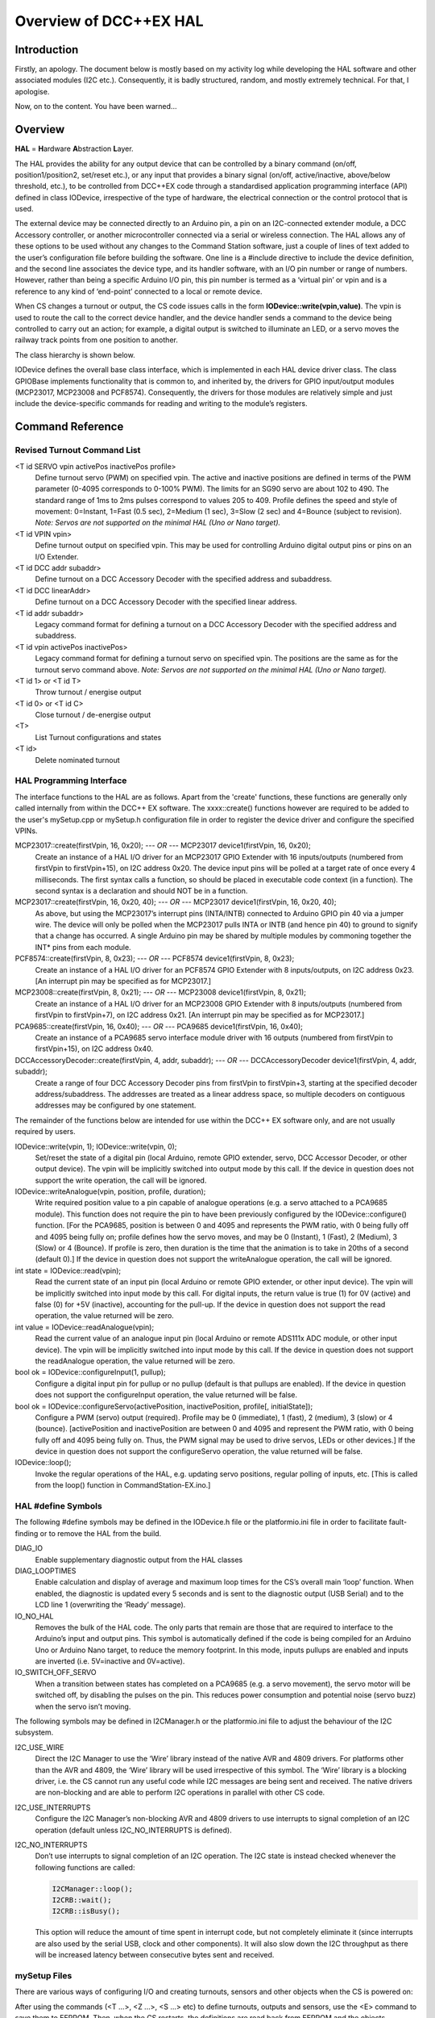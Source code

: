 *************************
Overview of DCC++EX HAL
*************************

Introduction
==============

Firstly, an apology.  The document below is mostly based on my activity log while developing the HAL software and other associated modules (I2C etc.).  
Consequently, it is badly structured, random, and mostly extremely technical.  For that, I apologise.

Now, on to the content.  You have been warned...

Overview
=========

**HAL** = **H**\ardware **A**\bstraction **L**\ayer.

The HAL provides the ability for any output device that can be controlled by a binary command (on/off, position1/position2, 
set/reset etc.), or any input that provides a binary signal (on/off, active/inactive, above/below threshold, etc.), 
to be controlled from DCC++EX code through a standardised application programming interface (API) defined in class IODevice, 
irrespective of the type of hardware, the electrical connection or the control protocol that is used.

The external device may be connected directly to an Arduino pin, a pin on an I2C-connected extender module, a 
DCC Accessory controller, or another microcontroller connected via a serial or wireless connection.  The HAL allows any of these options to be used without any changes to the Command Station software, just a couple of lines of text added to the user’s configuration file before building the software.  One line is a #include directive to include the device definition, and the second line associates the device type, and its handler software, with an I/O pin number or range of numbers.  However, rather than being a specific Arduino I/O pin, this pin number is termed as a ‘virtual pin’ or vpin and is a reference to any kind of ‘end-point’ connected to a local or remote device.

When CS changes a turnout or output, the CS code issues calls in the form **IODevice::write(vpin,value)**.  
The vpin is used to route the call to the correct device handler, and the device handler sends a command to 
the device being controlled to carry out an action; for example, a digital output is switched to illuminate an 
LED, or a servo moves the railway track points from one position to another.

The class hierarchy is shown below.

.. image:: ../../_static/images/HAL_class_hierarchy.png
   :alt: HAL Class Hierarchy
   :scale: 80%

IODevice defines the overall base class interface, which is implemented in each HAL device driver class.  
The class GPIOBase implements functionality that is common to, and inherited by, the drivers for GPIO input/output modules 
(MCP23017, MCP23008 and PCF8574).  Consequently, the drivers for those modules are relatively simple and just include the 
device-specific commands for reading and writing to the module’s registers.


Command Reference
=================

Revised Turnout Command List
------------------------------

<T id SERVO vpin activePos inactivePos profile>
  Define turnout servo (PWM) on specified vpin.
  The active and inactive positions are defined in terms of the PWM parameter (0-4095 corresponds to 0-100% PWM).
  The limits for an SG90 servo are about 102 to 490.  The standard range of 1ms to 2ms pulses correspond to values 205 to 409.
  Profile defines the speed and style of movement: 0=Instant, 1=Fast (0.5 sec), 2=Medium (1 sec), 3=Slow (2 sec) 
  and 4=Bounce (subject to revision).
  *Note: Servos are not supported on the minimal HAL (Uno or Nano target).*

<T id VPIN vpin>
  Define turnout output on specified vpin.  This may be used for controlling Arduino digital output pins or pins on an I/O Extender.
    
<T id DCC addr subaddr>
  Define turnout on a DCC Accessory Decoder with the specified address and subaddress.

<T id DCC linearAddr>
  Define turnout on a DCC Accessory Decoder with the specified linear address.
    
<T id addr subaddr>
  Legacy command format for defining a turnout on a DCC Accessory Decoder with the specified address and subaddress.

<T id vpin activePos inactivePos>
  Legacy command format for defining a turnout servo on specified vpin.  The positions are the same as for the turnout servo command above.
  *Note: Servos are not supported on the minimal HAL (Uno or Nano target).*

<T id 1> or <T id T>
  Throw turnout / energise output

<T id 0> or <T id C>
  Close turnout / de-energise output

<T>
  List Turnout configurations and states

<T id>
  Delete nominated turnout


HAL Programming Interface
-------------------------

The interface functions to the HAL are as follows.  Apart from the 'create' functions, these functions are generally only called internally 
from within the DCC++ EX software.  The xxxx::create() functions however are required to be added to the user's mySetup.cpp or mySetup.h
configuration file in order to register the device driver and configure the specified VPINs.
 
MCP23017::create(firstVpin, 16, 0x20); *--- OR ---* MCP23017 device1(firstVpin, 16, 0x20);
  Create an instance of a HAL I/O driver for an MCP23017 GPIO Extender with 16 inputs/outputs (numbered from 
  firstVpin to firstVpin+15), on I2C address 0x20.  The device input pins will be polled at a target rate of once every 4 milliseconds.
  The first syntax calls a function, so should be placed in executable code context (in a function).  The 
  second syntax is a declaration and should NOT be in a function.


MCP23017::create(firstVpin, 16, 0x20, 40); *--- OR ---* MCP23017 device1(firstVpin, 16, 0x20, 40);
  As above, but using the MCP23017’s interrupt pins (INTA/INTB) connected to Arduino GPIO pin 40 via a jumper wire.  
  The device will only be polled when the MCP23017 pulls INTA or INTB (and hence pin 40) to ground to signify that a change has occurred.
  A single Arduino pin may be shared by multiple modules by commoning together the INT* pins from each module.
        

PCF8574::create(firstVpin, 8, 0x23); *--- OR ---* PCF8574 device1(firstVpin, 8, 0x23);
  Create an instance of a HAL I/O driver for an PCF8574 GPIO Extender with 8 inputs/outputs, on I2C address 0x23.  
  [An interrupt pin may be specified as for MCP23017.]

MCP23008::create(firstVpin, 8, 0x21);  *--- OR ---*   MCP23008 device1(firstVpin, 8, 0x21);
  Create an instance of a HAL I/O driver for an MCP23008 GPIO Extender with 8 inputs/outputs (numbered from 
  firstVpin to firstVpin+7), on I2C address 0x21.  
  [An interrupt pin may be specified as for MCP23017.]
    
PCA9685::create(firstVpin, 16, 0x40);  *--- OR ---*  PCA9685 device1(firstVpin, 16, 0x40);
  Create an instance of a PCA9685 servo interface module driver with 16 outputs (numbered from firstVpin to firstVpin+15), on I2C address 0x40.
    
DCCAccessoryDecoder::create(firstVpin, 4, addr, subaddr);  *--- OR ---*  DCCAccessoryDecoder device1(firstVpin, 4, addr, subaddr);
  Create a range of four DCC Accessory Decoder pins from firstVpin to firstVpin+3, starting at the specified decoder address/subaddress.  The addresses are treated as a linear address space, so multiple decoders on contiguous addresses may be configured by one statement.

The remainder of the functions below are intended for use within the DCC++ EX software only, and are not usually required by users.

IODevice::write(vpin, 1); IODevice::write(vpin, 0);
  Set/reset the state of a digital pin (local Arduino, remote GPIO extender, servo, DCC Accessor Decoder, or other output device).
  The vpin will be implicitly switched into output mode by this call.
  If the device in question does not support the write operation, the call will be ignored.

IODevice::writeAnalogue(vpin, position, profile, duration);
  Write required position value to a pin capable of analogue operations (e.g. a servo attached to a PCA9685 module). This function does not require the 
  pin to have been previously configured by the IODevice::configure() function.  
  [For the PCA9685, position is between 0 and 4095 and represents the PWM ratio, with 0 being fully off and 4095 being 
  fully on; profile defines how the servo moves, and may be 0 (Instant), 1 (Fast), 2 (Medium), 3 (Slow) or 4 (Bounce).  
  If profile is zero, then duration is the time that the animation is to take in 20ths of a second (default 0).]
  If the device in question does not support the writeAnalogue operation, the call will be ignored.

int state = IODevice::read(vpin);
  Read the current state of an input pin (local Arduino or remote GPIO extender, or other input device).
  The vpin will be implicitly switched into input mode by this call.
  For digital inputs, the return value is true (1) for 0V (active) and false (0) for +5V (inactive), accounting for the pull-up.
  If the device in question does not support the read operation, the value returned will be zero.

int value = IODevice::readAnalogue(vpin);
  Read the current value of an analogue input pin (local Arduino or remote ADS111x ADC module, or other input device).
  The vpin will be implicitly switched into input mode by this call.
  If the device in question does not support the readAnalogue operation, the value returned will be zero.

bool ok = IODevice::configureInput(1, pullup);
  Configure a digital input pin for pullup or no pullup (default is that pullups are enabled).
  If the device in question does not support the configureInput operation, the value returned will be false.
	
bool ok = IODevice::configureServo(activePosition, inactivePosition, profile[, initialState]);
  Configure a PWM (servo) output (required).  Profile may be 0 (immediate), 1 (fast), 2 (medium), 3 (slow) or 4 (bounce).
  [activePosition and inactivePosition are between 0 and 4095 and represent the PWM ratio, with 0 being fully 
  off and 4095 being fully on.  Thus, the PWM signal may be used to drive servos, LEDs or other devices.]
  If the device in question does not support the configureServo operation, the value returned will be false.

IODevice::loop();
  Invoke the regular operations of the HAL, e.g. updating servo positions, regular polling of inputs, etc.
  [This is called from the loop() function in CommandStation-EX.ino.]
    

HAL #define Symbols
-------------------

The following #define symbols may be defined in the IODevice.h file or the platformio.ini file in order to facilitate fault-finding or to remove the
HAL from the build.

DIAG_IO
  Enable supplementary diagnostic output from the HAL classes

DIAG_LOOPTIMES
  Enable calculation and display of average and maximum loop times for the CS’s overall main ‘loop’ function.  
  When enabled, the diagnostic is updated every 5 seconds and is sent to the diagnostic output (USB Serial) and to the LCD  line 1 (overwriting the ‘Ready’ message).

IO_NO_HAL
  Removes the bulk of the HAL code.  The only parts that remain are those that are required to interface to the 
  Arduino’s input and output pins.  This symbol is automatically defined if the code is being compiled for an Arduino Uno or Arduino Nano target, to reduce the memory footprint.  In this mode, inputs pullups are enabled and inputs are inverted (i.e. 5V=inactive and 0V=active).

IO_SWITCH_OFF_SERVO
  When a transition between states has completed on a PCA9685 (e.g. a servo movement), the servo motor will be 
  switched off, by disabling the pulses on the pin.  This reduces power consumption and potential noise (servo buzz) 
  when the servo isn’t moving.


The following symbols may be defined in I2CManager.h or the platformio.ini file to adjust the behaviour of the I2C subsystem.

I2C_USE_WIRE
  Direct the I2C Manager to use the ‘Wire’ library instead of the native AVR and 4809 drivers.  For platforms other 
  than the AVR and 4809, the ‘Wire’ library will be used irrespective of this symbol.
  The ‘Wire’ library is a blocking driver, i.e. the CS cannot run any useful code while I2C messages are being sent 
  and received.  The native drivers are non-blocking and are able to perform I2C operations in parallel with other CS code.

I2C_USE_INTERRUPTS
  Configure the I2C Manager’s non-blocking AVR and 4809 drivers to use interrupts to signal completion of an I2C 
  operation (default unless I2C_NO_INTERRUPTS is defined).

I2C_NO_INTERRUPTS
  Don’t use interrupts to signal completion of an I2C operation.  The I2C state is instead checked whenever the following functions are called:
  
  .. code-block:: cpp

    I2CManager::loop();
    I2CRB::wait();
    I2CRB::isBusy();

  This option will reduce the amount of time spent in interrupt code, but not completely eliminate it (since interrupts 
  are also used by the serial USB, clock and other components).  It will also slow down the I2C throughput as there will be increased latency between consecutive bytes sent and received.


mySetup Files
-------------

There are various ways of configuring I/O and creating turnouts, sensors and other objects when the CS is powered on:

After using the commands (<T ...>, <Z ...>, <S ...> etc) to define turnouts, outputs and sensors, use the <E> command to 
save them to EEPROM.  Then, when the CS restarts, the definitions are read back from EEPROM and the objects recreated.  This is limited to turnout, sensor and output definitions.

Create a ‘mySetup.h’ file, and add commands in the form ``SETUP("....");``.  This can be used for any command that is accepted 
by the DCC++EX parser, including turnout, sensor and output definition commands.  The mySetup.h file is included as 
executable code into other modules of the CS.  Consequently, the content is limited to executable statements (or macros 
that expand into executable statements).  Global variables or functions cannot be defined, and only very simple include 
files can be added. Consequently, only a limited number of the DCC++EX api function can be used from here.

Create a ‘mySetup.cpp’ file and add a function definition ``void mySetup(){ };``.  Within this function you can add 
any executable code.  Outside the function, you can declare variables and add include files to allow other functions to be invoked.  For example:

  .. code-block:: cpp

    #include "IODevice.h"
    #include "Turnouts.h"

    void mySetup() {
      // Servo controller on I2C addr 0x41
      PCA9685::create(300, 16, 0x41);
      // Define servo on first pin
      Turnout::createServo(10, 300, 420 210, 0);
    }

The ``create()`` function allocates memory for the device at run-time.  As an alternative to the ``create()`` function, the 
device can be declared statically so that the compiler allocates the basic RAM required for it at compile-time.

  .. code-block:: cpp

    #include "IODevice.h"
    #include "Turnouts.h"

    // Servo controller on I2C addr 0x41
    PCA9685 pwmModule1(300, 16, 0x41);

    void mySetup() {
      // Servo controller on I2C addr 0x41
      PCA9685::create(300, 16, 0x41);
      // Define servo on first pin
      Turnout::createServo(10, 300, 420 210, 0);
    }

Because the mySetup.cpp module is a self-contained C++ module, autocomplete and visual syntax checking will be fully 
functional in editors that support it (e.g. PlatformIO).


List of Changes
================

The following functional changes have been done in the neil-hal branch to support the implementation of the HAL in DCC++EX, 
and to improve the handling of Displays, Turnouts, Sensors and Outputs.

- HAL: Create new *IODevice class* as the abstract base class for all I/O devices such as GPIO Extenders, remote I/O, 
  DCC Accessories and (for completeness) Arduino I/O pins.  The base class/subclass model allows the CS code to 
  communicate directly with the base class, without having to be tailored for functionality implemented in specific 
  subclasses.  Specific implemenations of the interface, to support different hardware devices, can be easily 
  *‘plugged in’ as desired at compile time*, by adding an include file (``#include "xxx.h"``) and one line to the 
  user’s ‘mySetup’ file (``xxx::create(firstVpin, nPins, ...);``) before building the software.  *This enables a 
  wide selection of hardware to be supported, without unwanted or unused device drivers taking valuable space in the 
  microcontroller.*  Also, support for new devices can be developed by capable end-users, and included in the 
  user’s build without having to change the base CS software.

- HAL: The default initialisation of the HAL supports use of the Arduino pins on all platforms.  
  On the Nano and Uno platforms, the HAL is excluded (by defining IO_NO_HAL) and input and output to 
  vpins corresponding to Arduino pins operate directly on the Arduino pins using pinMode, digitalWrite 
  and digitalRead calls or equivalents.  On other platforms, a selection of Vpins are enabled for use 
  of certain drivers.  The current build has the following directives in the IODevice::begin() method:

    .. code-block:: cpp

      // Initialise the IO subsystem
      ArduinoPins::create(2, NUM_DIGITAL_PINS-2);  // Reserve pins for direct access
      // Predefine two PCA9685 modules 0x40-0x41
      // Allocates 32 pins 100-131
      PCA9685::create(100, 16, 0x40);
      PCA9685::create(116, 16, 0x41);
      // Predefine two MCP23017 module 0x20/0x21
      // Allocates 32 pins 164-195
      MCP23017::create(164, 16, 0x20);
      MCP23017::create(180, 16, 0x21);

- HAL: Add looptime monitor to IODevice::loop() function to support performance monitoring during 
  development.  Outputs to LCD line 1 and to USB, once every 5 seconds, and shows average and maximum 
  loop cycle time for the entire CS software over the last 5 second period.  This monitor may be 
  enabled by #defining the symbol DIAG_LOOPTIMES in IODevice.h.  Other HAL diagnostics are enabled 
  by DIAG_IO symbol.

- HAL: Create IODevice subclasses for Arduino Pins, PCA9685 Servo Controller module, PCF8574 8-bit GPIO 
  Extender, MCP23008 8-bit GPIO Extender and MCP23017 16-bit GPIO Extender modules.

- HAL: Create helper class for PCA9685 to support configurable transitions between PWM states, e.g. 
  a fast or slow progressive movement of a servo between the inactive position and the active position 
  (rather than a step change).  Also, the helper powers off the servo when not moving, to reduce power 
  consumption and to eliminate servo buzz. [Note: Helper class code has subsequently been incorporated 
  within the PCA9685 class.]

- Turnouts/Sensors/Outputs: Revise Sensor, Output and Turnout classes to interface them to the IODevice interface using virtual I/O pins (VPINs).
- Displays: Rationalise SSD1306 OLED driver to reduce RAM and FLASH usage, and to consolidate the 
  code into two source files (.SSD1306Ascii.h and SSD1306Ascii.cpp).
- Displays: Rationalise LiquidCrystal_I2C driver to remove unnecessary code.
- I2C: During I2CManager startup, detect and list I2C devices that are connected and responding.
- Turnouts/Sensors/Outputs: Revise memory layout for Sensor, Output and Turnout classes to optimise EEPROM usage and RAM usage.
- Displays: Make SSD1306Ascii and LiquidCrystal_I2C into subclasses of LcdDisplay.
- Displays: Enable upper-case only mode for SSD1306Ascii, optionally reducing FLASH usage for font storage.
- Turnouts/Sensors/Outputs: Revise Turnout command handling to support new commands, e.g.

    .. code-block:: none

      <T id SERVO vpin activeposition inactiveposition profile>
      <T id DCC address subaddress>  // address 1-512, subaddress 0-3
      <T id DCC linearaddress>         // linearaddress 1-2048
      <T id VPIN pin>

- Turnouts/Sensors/Outputs: Move detailed turnout command handling from DCCEXParser.cpp to Turnouts.cpp and PCA9685, 
  closer to where the functionality is implemented.  Therefore, the code for handling a servo is only included in FLASH if the servo driver module is configured.
- Turnouts/Sensors/Outputs: Modify turnout handling to more effectively store the turnout parameters in the available space.  
  Allows range of up to 0-511 for activeposition and inactiveposition (nominal range for a typical servo is 200-400).
- HAL: For GPIO devices (MCP23008 and MCP23017) allow the ‘interrupt’ output pin from the module to be connected to an 
  Arduino digital input pin so that the module will only be polled if this ‘interrupt’ signal is activated (pulled down) 
  by the module to signify that one or more of the module’s inputs have changed state.  The interrupt signal from multiple 
  modules can be connected together to minimise pin usage, or they may be kept separate.
- HAL: Enable pull-ups to be configured on remote (I/O extender) digital inputs as for Arduino pins.  This feature may 
  be removed, as feedback received indicates that there is no benefit in switching pull-ups off, and some FLASH and RAM can be released by removing the code.
- Displays: Make display scroll mode 1 the default (scroll by page).   If there are more messages than the screen can hold, 
  then the screen alternates between displaying the first four lines, and displaying the remaining lines.  Previous behaviour 
  (cycle through the messsages, always displaying four lines) can be reinstated by adding “#define SCROLLMODE 0” in the config.h file.
- Turnouts/Sensors/Outputs: Improve EEPROM handling so that when EEPROM writes are turned off, they stay off.  When turnout 
  state changes, only write one byte to EEPROM instead of rewriting the entire EEPROM.
- HAL: Adjust the existing LCN handling to fit alongside the use of VPINs:

  - Replace use of pin 255 for ‘impossible pin’ with constant VPIN_NONE, since 255 is a valid value for a VPIN.
  - When an LCN message is received put the value into the inputState field of a sensor, instead of the active field (to facilitate notification of change to JMRI).

- Turnouts/Sensors/Outputs: Ensure that servo turnouts and outputs are driven to the correct position (as configured, 
  or as last saved in EEPROM) when the CS is powered on or reset.
- I2C: Revise I2CManager class to add the following features:
  
  - Add non-blocking I2C interface, using a request block structure to maintain the call context and completion status.  
    Request block is queued without the caller having to wait for completion.  The caller can later test for completion, 
    or wait for completion.  Supported operations are Write from RAM, Write from FLASH, Read. and Request (write 
    followed by read).  The benefit of non-blocking calls is that the CS doesn’t spend so much of its time waiting 
    for I2C operations to complete; the CS overall loop cycle time is reduced, making all the code more responsive.  
    The queue is implemented as a linked list of request blocks, to optimise RAM use.
  - For convenience, provide blocking API equivalents for these operations for use where timing is less critical (e.g. during startup).
  - Implementation of native I2C drivers for the ATmega328 (Arduino Nano and Uno), ATmega2560 (Arduino Mega) and the 
    ATmega4809 (Arduino Nano Every and Uno WiFi).  This removes the dependency on the ‘Wire’ I2C library, reducing 
    RAM and FLASH usage significantly.
  - Retain and enhance the existing Wire-based back-end for the I2CManager interface, providing compatibility with non-Atmel 
    platforms.  With the Wire library, all calls are blocking (i.e. when the request is made, the calling code does not 
    continue until the I2C operation has completed).
  - The native I2C driver for the ATmega328, ATmega2560 and ATmega4809 based controllers supports use with interrupts 
    (for high I2C throughput) or without interrupts (to minimise impact on the DCC waveform, when generated through software 
    interrupts, at the expense of I2C throughput).  On the Arduino Mega with the standard motor driver pin usage, the 
    native I2C driver has no impact whatsoever on the DCC signal, with or without interrupts.
  - Performance figures:  With the current base device allocations of 32 x PCA9685 servo pins and 32 x MCP23017 GPIO pins, 
    the average loop time for the CS software (one throttle, no user actions, 16 sensors defined) is 120us.  During stress 
    testing, a full I2C scan of 8 x 32-input I2C GPIO extenders (128 inputs in total) takes under 2.2 ms at an I2C clock speed of 400kHz.

- I2C: Revise modules that use I2C (currently SSD1306Ascii, LiquidCrystal_I2C, PCF8574, PCA9584, MCP23016 and MCP23008) 
  to call the non-blocking I2C interface using the following model:
  
  1.  During initialisation, use the original (blocking) I2CManager interface to set up the I2C device registers as required.  
      Set up request block structures with parameters for the desired operations (which could be a data write to an output 
      port, or a data read from an input port on the I2C device, for example).
  2.  On first cyclic entry, the request block is added to the I2CManager queue.  Once it has been added to the queue, the 
      program does not have to wait for completion and can allow other functions to continue executing.  The requested
      operation will begin once any other pending operations have finished.
  3.  On subsequent entries to the program’s loop function, the program tests the completion status of the request block.  
      If it is still busy, then other loop functions may be allowed to run.
  4.  When the operation completes, the status of the request block is updated to show it is no longer busy.
  5.  At the next loop entry of the program, the test for competion status shows that the request block is no longer busy.  
      The program may then retrieve the success/failure status, and any data that has been received, for further processing.  

  When necessary, the operation may be repeated by requeueing the original request block (either unchanged or with different parameters or data).

  If the non-blocking I2C driver is not available (e.g. on controllers other than ATmega328, ATmega2560 and ATmega4809), 
  the blocking I2C functions in the Wire library are automatically used instead, without any changes to the CS code.

- Turnouts/Sensors/Outputs: Totally revised Turnout class and TurnoutData struct layout for more optimal storage and layout.  
  The struct is now optimised for access and for storage size.  Further optimisation is possible by writing (and reading) only 
  the number of bytes applicable to each turnout type, instead of the worst case turnout size.
- HAL: IODevice::configure method originally passed supplied parameters to the specified pin handler without any way of checking 
  that parameters are appropriate for the device (e.g. that a servo hasn’t been instructed to turn on an input pull-up).  
  Additional parameter has been added which identifies the function being performed, e.g. 1=Servo config, 2=Pullup on/off etc.  
  Thus, the device’s _configure method validates that the requested configuration function is supported, or rejects it.
- HAL: Normally the Sensor class issues cyclic read request using IODevice::read() to poll digital input states for the current 
  value and to detect changes.  To potentially increase performance and response times where there are a lot of inputs to scan, 
  but infrequent changes, a mechanism for optional callback notification has been added to the HAL IODevice class.  Each input 
  device driver may implement this capability or not, according to the programmer’s preference.  If the callback capability is 
  implemented, then the Sensor class no longer needs to poll the device but, instead, registers a callback function which is 
  invoked whenever the device driver detects a pin state change while acquiring the input data.  The GPIOBase class has been 
  modified to implement this behaviour, which is inherited by MCP23017, MCP23008 and PCF8574.  [Note: Callback notification 
  of input change has now been implemented in the revised GPIO device class hierarchy.]
- HAL: Add conditional compilation directives for IO_NO_HAL.  If defined, this implements a reduced version of the HAL which 
  supports Arduino I/O pins only, and excludes code from Turnouts.cpp and Sensors.cpp which relate to features that require 
  HAL drivers to be present, such as drivers for external I/O modules, including servos.  This reduces the memory footprint 
  on the Nano and Uno of the neil-hal branch to 27,724 bytes, 560 bytes less than the current master branch (28,284 at 10th May 2021).  
  The symbol IO_NO_HAL is automatically defined for the Uno and Nano, but not for other architectures which are less limited by FLASH size.
- HAL: Add hook for optional mySetup.cpp file.  The existing mySetup.h hook provides a place for system-specific initialisation 
  that is to be permamently built into the CS, but is limited to specific directives and commands (e.g. SETUP("S 1 28 1"); 
  to define a sensor).  For example, library #includes cannot be added to enable optional features.  The mySetup.cpp, however 
  is expected to be a syntactically complete C++ module which may include #includes directives, and should have a definition 
  of a function mySetup().  When included in the build, the mySetup() function will be called during the startup of the CS, 
  before the directives in mySetup.h are executed.  This provides a simple yet flexible way of including optional features 
  into the build, such as support for specific IO Extender modules, or optional advanced features as an alternative to 
  conditional compilation or other changes to the CS code.  If it is required that the configuration, build and upload be 
  automated, the mySetup.cpp file can be generated by a tool before invoking the build and upload.
- HAL: Small servos such as the ubiquitous SG90, according to the datasheet, expect a pulse length of 1.0-2.0ms at 50Hz to 
  operate over their full range, translating to PWM settings between 210 and 420.  Other servos might operate over a range 
  of 0.5ms to 2.4ms (PWM settings 102 to 490).  Normally the servo position is written by the PCA9685 class which will 
  translate turnout or output states of 0 and 1 into user-configurable values which should be within the valid range for 
  the servo.  However, should the PCA9685 pin not be configured and a value of 1 be written directly to the PCA9685, it 
  would cause the servo to be sent pulses of 0.005ms which is well outside the normal operating range and could damage 
  the servo if prolonged.  To avoid this and to protect the servo, the PCA9685 driver has been modified so that any write 
  to a pin that is not configured is ignored.  [Note: The behaviour of non-configured ports has since been revised, see below.]
- HAL: Add automatic re-initialisation of I2C devices if a break in communications is encountered, e.g. loss of power, 
  data or clock lines to the external module.  When an I2C device does not respond, an error is reported and the device 
  marked off-line.  Periodically it is probed to see if it starts responding.  If it does, it is reported as available, 
  reinitialised and used.  The device’s current desired state will be used during reinitialisation.  E.g. if a turnout 
  has been commanded to be thrown while the output is faulty, then it will be thrown when the output becomes operational 
  again.  [Note: This mechanism incurs an overhead on every loop entry, so has been removed.  When an error is encountered 
  on an I2C device, an diagnostic message is reported and the device is placed off-line.  To re-enable the device, correct 
  the fault and then reset the CS.]
- HAL: PCA9685 servo module driver now has a default mode.  If not configured, then no memory is allocated for parameters 
  and dynamic state for individual pins.  Originally a write to a non-configured pin would be ignored.  Now, instead, 
  default servo limits will be assumed: a write of value ‘1’ will request 2ms servo pulses (position 410), and a write 
  value ‘0’ will request 1ms servo pulses (position 205).  This will typically cause a movement of about 90 degrees by 
  the servo.
- HAL: New IODevice::writeAnalogue(vpin, value, profile) added to support EXRAIL.  This function is currently implemented 
  only for the PCA9685 driver.  It allows a servo to be repositioned to any arbitrary position (value parameter) using the 
  specified profile.  The function does not require the pin to have been previously configured.  However, if not already 
  configured, the pin will be implicitly configured to use the specified profile, and default active/inactive positions 
  of 410 and 205 (as above).  In any case, the specified profile will replace any previously configured profile. 
  [Note: The profile specified here no longer replaces the configured profile.]
- HAL: New function IODevice::isActive(vpin) added to support EXRAIL.  This returns true while an animation is executing 
  (e.g. turnout is in motion), and false otherwise.
- Turnouts: Allow DCC Accessory turnouts to be swapped in polarity.  Classic DCC++ has the <T id 1> command throwing the 
  turnout and <T id 0> closing it.  This is translated in classic DCC++ to a packet with D=1 for Throw and D=0 for Close.  
  RCN-213 standard specifies that the packet should contain D=1 for Close and D=1 for Throw, i.e. the opposite of DCC++.  
  Consequently an option is added to allow classic behaviour, or RCN-213 compliant behaviour by editing the Config.h file. 
- HAL: New device support for HC-SR04 Ultrasonic Distance Sensor.  This device senses distance of nearby objects by sending
  an ultrasound pulse and listening for the echo.  From the delay time, the distance can be calculated.  
  The device is configured in mySetup.cpp by 
  
    .. code-block:: cpp

      #include "IO_HCSR04.h"
      void mySetup() {
        ...
        HCSR04::create(vpin, triggerPin, echoPin, onThreshold, offThreshold);
        ...
      }
	
  where triggerPin and echoPin are the Arduino pins connected to the corresponding pins on the sensor, and onThreshold and
  offThreshold are the distances (in centimetres) at which the vpin is to be set to 1 or 0 respectively (onThreshold < offThreshold).
	
- HAL: New function IODevice::readAnalogue(vpin) added to support analogue inputs on the arduino pins and on external 
  I2C analogue input modules.  Driver for ADS1113 and ADS1114 (both single input) and ADS1115 (4-input) added as class ADS111x.
  The device is configured in mySetup.cpp by
   
    .. code-block:: cpp

      #include "IO_AnalogueInputs.h"
      void mySetup() {
        ...
        ADS111x::create(firstVpin, nPins, i2cAddress);
        ...
      }
  


Future Enhancements
=====================

1.  HAL: Produce a simple IODevice class template, to help DCC++EX developers/tinkerers who want to implement their own extensions protocols, 
    e.g. for a serial link to an external device (LCN?).  See IO_ExampleSerial.cpp.

    .. code-block:: none

        _begin	Initialise serial line.
        _loop	State machine to read incoming characters and decode rudimentary data messsages.
        _read	Return current state from received data messages.
        _write	Send simple messages over serial line

2.  HAL: Remove the ability to switch off pull-ups for inputs?  Initially the IODevice class was implemented with pullups switched 
    permanently on for input pins.  On the PCF8574 they have to be on anyway, because of the way the chip works.  
    So I added them, but @UKBloke asked why anyone wouldn’t want pullups enabled?  Most, if not all, sensors operate by 
    pulling a pin down to earth.  Look at pushbuttons, microswitches, relays, hall effect sensors, and others.  So supplying a 
    pullup, and inverting (0V=active=true, 5V=inactive=false), would seem to be the standard.  Pull-up+inversion is now default if not 
    configured otherwise.
3.  I2C: The overall capacitance of an I2C bus is limited in the specification to 400pF.  Above this, the slew rate 
    of the clock and data signals is too slow to achieve the expected performance.  Capacitance increases with bus length, 
    and increases as devices are added to the bus.  Also, the I2C address choice for most devices is limited and using the 
    same I2C address for two devices causes a conflict.  PROPOSAL: A bus multiplexer provides the capability to switch, 
    under I2C control, one or more separate bus segments to be connected to the bus controller.  When a bus segment is not 
    connected, its devices will not respond, and the capacitance of the bus segment does not contribute to the overall I2C 
    bus capacitance.  Suppport for a bus multiplexer could readily be added in the I2CManager, by extending the I2C address 
    field for each device to 16 bits (instead of 8 bits).  The low bits would contain the I2C address of the destination 
    device.  The high bits would contain a selecter for the multiplexer (1-8, as up to 8 multiplexers may be present), 
    and a sub-bus number (0-7) to be selected on the multipexer.  A value of zero for the multiplexer and sub-bus number 
    would indicate that the device in question is connected to the primary bus and is not affected by the state of the 
    multiplexer.  The impact on I2C traffic is minimal;  two additional bytes need to be sent if an I2C request requires 
    to switch to a different sub-bus and the affect on the code is just the changes above to the I2C handling.
4.  Turnouts/Sensors/Outputs: I can’t see anything in the existing code which checks whether the EEPROM writes 
    overrun the available EEPROM space.  If not, then when the address overflows, I think that the writes will wrap 
    around and overwrite the start of the EEPROM space.  This is, in fact, safe since the beginning of the EEPROM 
    contains a text flag and, if it s not present or has been overwritten, the EEPROM is considered to be empty.  
    PROPOSAL: Analyse more thoroughly and, if the address overrun check is missing, add suitable checks, and report 
    failure (<X>) if there is insufficient EEPROM to store everything.  I’ve added a DIAG report of how much EEPROM 
    is written when <E> command is executed.
5.  Turnouts/Sensors/Outputs: Sensor handling is not ideal.  When the Sensor class scans for changes in current 
    state by calling IODevice::read(), potentially each device (ArduinoPins, MCP23017 etc) needs to be checked to find 
    the correct device, which takes time.  For a system with, say, three I2C devices, this means up to four devices being 
    checked for each pin being read.  This can be mitigated by using the callback capability, but this also has its 
    problems.  When a change is detected and the callback is invoked, the relevant sensor object has to be located by 
    scanning the sensor list, potentially to the end.  For the same three I2C devices each with 16 sensors, that’s 
    up to 48 sensor objects that need to be checked to find the appropriate sensor object, but this isn’t as bad as 
    it sounds as it only happens on a sensor state change.  Also, the transmission of the <Q>/<q> message is deferred 
    to the checkAll() method which also has to scan through all of the sensor objects, partly because of the anti-bounce 
    delay handling and partly because the output stream is only available within the checkAll function.  I can’t really 
    see how this can be improved without serious restructuring of other parts of the CS.  PROPOSAL: The anti-bounce code 
    in the Sensor class could be removed in favour of adding simple double-scan validation within the HAL drivers (input 
    must be the same for two consecutive scans to be considered a valid change).  This would use minimal RAM in external 
    GPIO module drivers (one extra byte per 8 input pins) but would need more changes for Arduino pins, which are 
    currently scanned on demand.
6.  HAL, Turnouts/Sensors: Each HAL device and pin, each turnout, and each sensor requires some RAM to hold its 
    configuration parameters and its current state.  While the configuration parameters associated with dynamically created 
    objects (e.g. turnouts through the <T> command) must be held in RAM, it is theoretically possible to provide an 
    alternative way of creating these objects where the configuration parameters are held only in FLASH, thereby reducing 
    the RAM requirements.  This would be relatively straightforward if all objects were to be statically created, but 
    the need to support both dynamically create objects and statically created objects would complicate the code 
    signficantly.  To be explored.
7.  HAL, Turnouts:  EEPROM is currently optionally used for storing definitions of Turnouts, Sensors and Outputs.  
    In addition, if a turnout or output definition has been saved to EEPROM then the state of the turnout 
    (closed/thrown) or output will be updated in EEPROM each time it is changed.  This allows the turnout/output 
    to be reinitialised to its last known state on each restart of the CS.  However, if the EEPROM is not 
    used for definitions, then the states are not available either.  PROPOSAL: If the EEPROM isn’t used for 
    object definitions, then store current states of objects instead.  This could be done fairly readily for 
    turnouts, using existing code, by writing just the TurnoutData contents to EEPROM - this contains the 
    turnout ID, type and current position (closed/thrown).  Thus, when a turnout is recreated (from a <T> 
    command in the myConfig.h, or otherwise) the last known state for that turnout ID can be retrieved by 
    searching the EEPROM for a turnout with a matching ID.  When a turnout is deleted, the slot it 
    occupied in EEPROM would be marked free (e.g. with an ID of -1).  If a turnout is created and its ID 
    is not found, then the first free space would be allocated to it.  When the turnout position changes, 
    the flags byte would be rewritten to EEPROM.  Note that this approach only stores the binary closed/thrown 
    state and not, for example, the current position of a servo, which may be any arbitrary value within the 
    servo’s range.

*N McKechnie, 27th August 2021*